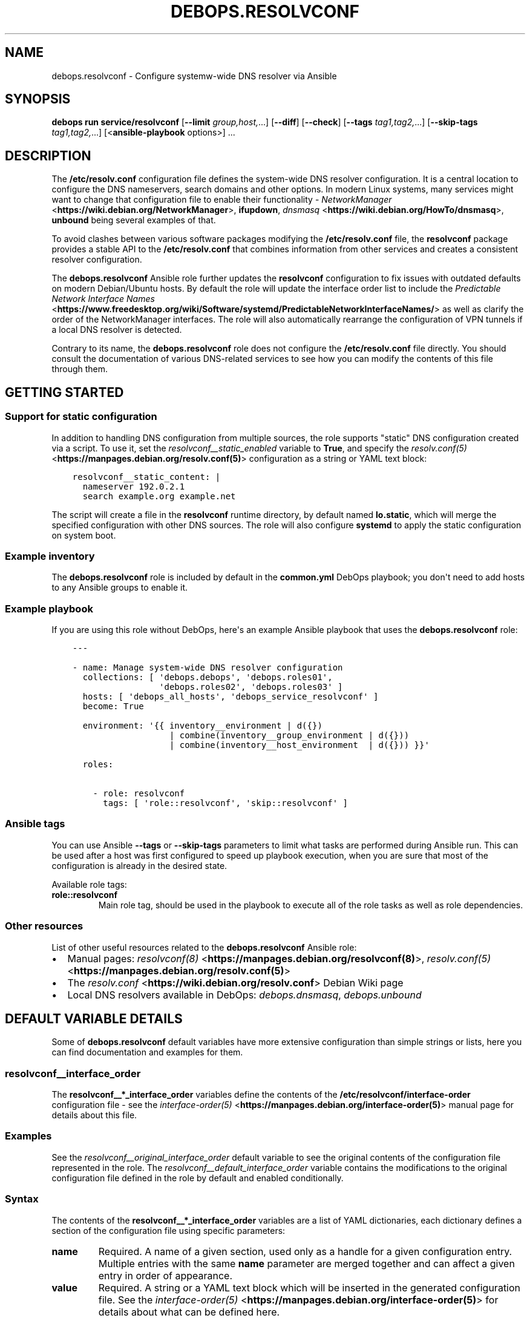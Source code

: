 .\" Man page generated from reStructuredText.
.
.
.nr rst2man-indent-level 0
.
.de1 rstReportMargin
\\$1 \\n[an-margin]
level \\n[rst2man-indent-level]
level margin: \\n[rst2man-indent\\n[rst2man-indent-level]]
-
\\n[rst2man-indent0]
\\n[rst2man-indent1]
\\n[rst2man-indent2]
..
.de1 INDENT
.\" .rstReportMargin pre:
. RS \\$1
. nr rst2man-indent\\n[rst2man-indent-level] \\n[an-margin]
. nr rst2man-indent-level +1
.\" .rstReportMargin post:
..
.de UNINDENT
. RE
.\" indent \\n[an-margin]
.\" old: \\n[rst2man-indent\\n[rst2man-indent-level]]
.nr rst2man-indent-level -1
.\" new: \\n[rst2man-indent\\n[rst2man-indent-level]]
.in \\n[rst2man-indent\\n[rst2man-indent-level]]u
..
.TH "DEBOPS.RESOLVCONF" "5" "Oct 09, 2025" "v3.1.6" "DebOps"
.SH NAME
debops.resolvconf \- Configure systemw-wide DNS resolver via Ansible
.SH SYNOPSIS
.sp
\fBdebops run service/resolvconf\fP [\fB\-\-limit\fP \fIgroup,host,\fP\&...] [\fB\-\-diff\fP] [\fB\-\-check\fP] [\fB\-\-tags\fP \fItag1,tag2,\fP\&...] [\fB\-\-skip\-tags\fP \fItag1,tag2,\fP\&...] [<\fBansible\-playbook\fP options>] ...
.SH DESCRIPTION
.sp
The \fB/etc/resolv.conf\fP configuration file defines the system\-wide DNS
resolver configuration. It is a central location to configure the DNS
nameservers, search domains and other options. In modern Linux systems, many
services might want to change that configuration file to enable their
functionality \- \fI\%NetworkManager\fP <\fBhttps://wiki.debian.org/NetworkManager\fP>, \fBifupdown\fP, \fI\%dnsmasq\fP <\fBhttps://wiki.debian.org/HowTo/dnsmasq\fP>, \fBunbound\fP
being several examples of that.
.sp
To avoid clashes between various software packages modifying the
\fB/etc/resolv.conf\fP file, the \fBresolvconf\fP package provides a stable API
to the \fB/etc/resolv.conf\fP that combines information from other services
and creates a consistent resolver configuration.
.sp
The \fBdebops.resolvconf\fP Ansible role further updates the \fBresolvconf\fP
configuration to fix issues with outdated defaults on modern Debian/Ubuntu
hosts. By default the role will update the interface order list to include the
\fI\%Predictable Network Interface Names\fP <\fBhttps://www.freedesktop.org/wiki/Software/systemd/PredictableNetworkInterfaceNames/\fP> as well as clarify the order of the
NetworkManager interfaces. The role will also automatically rearrange the
configuration of VPN tunnels if a local DNS resolver is detected.
.sp
Contrary to its name, the \fBdebops.resolvconf\fP role does not configure the
\fB/etc/resolv.conf\fP file directly. You should consult the documentation of
various DNS\-related services to see how you can modify the contents of this
file through them.
.SH GETTING STARTED
.SS Support for static configuration
.sp
In addition to handling DNS configuration from multiple sources, the role
supports \(dqstatic\(dq DNS configuration created via a script. To use it, set the
\fI\%resolvconf__static_enabled\fP variable to \fBTrue\fP, and specify the
\fI\%resolv.conf(5)\fP <\fBhttps://manpages.debian.org/resolv.conf(5)\fP> configuration as a string or YAML text block:
.INDENT 0.0
.INDENT 3.5
.sp
.nf
.ft C
resolvconf__static_content: |
  nameserver 192.0.2.1
  search example.org example.net
.ft P
.fi
.UNINDENT
.UNINDENT
.sp
The script will create a file in the \fBresolvconf\fP runtime directory,
by default named \fBlo.static\fP, which will merge the specified
configuration with other DNS sources. The role will also configure
\fBsystemd\fP to apply the static configuration on system boot.
.SS Example inventory
.sp
The \fBdebops.resolvconf\fP role is included by default in the \fBcommon.yml\fP
DebOps playbook; you don\(aqt need to add hosts to any Ansible groups to enable
it.
.SS Example playbook
.sp
If you are using this role without DebOps, here\(aqs an example Ansible playbook
that uses the \fBdebops.resolvconf\fP role:
.INDENT 0.0
.INDENT 3.5
.sp
.nf
.ft C
\-\-\-

\- name: Manage system\-wide DNS resolver configuration
  collections: [ \(aqdebops.debops\(aq, \(aqdebops.roles01\(aq,
                 \(aqdebops.roles02\(aq, \(aqdebops.roles03\(aq ]
  hosts: [ \(aqdebops_all_hosts\(aq, \(aqdebops_service_resolvconf\(aq ]
  become: True

  environment: \(aq{{ inventory__environment | d({})
                   | combine(inventory__group_environment | d({}))
                   | combine(inventory__host_environment  | d({})) }}\(aq

  roles:

    \- role: resolvconf
      tags: [ \(aqrole::resolvconf\(aq, \(aqskip::resolvconf\(aq ]

.ft P
.fi
.UNINDENT
.UNINDENT
.SS Ansible tags
.sp
You can use Ansible \fB\-\-tags\fP or \fB\-\-skip\-tags\fP parameters to limit what
tasks are performed during Ansible run. This can be used after a host was first
configured to speed up playbook execution, when you are sure that most of the
configuration is already in the desired state.
.sp
Available role tags:
.INDENT 0.0
.TP
.B \fBrole::resolvconf\fP
Main role tag, should be used in the playbook to execute all of the role
tasks as well as role dependencies.
.UNINDENT
.SS Other resources
.sp
List of other useful resources related to the \fBdebops.resolvconf\fP Ansible role:
.INDENT 0.0
.IP \(bu 2
Manual pages: \fI\%resolvconf(8)\fP <\fBhttps://manpages.debian.org/resolvconf(8)\fP>, \fI\%resolv.conf(5)\fP <\fBhttps://manpages.debian.org/resolv.conf(5)\fP>
.IP \(bu 2
The \fI\%resolv.conf\fP <\fBhttps://wiki.debian.org/resolv.conf\fP> Debian Wiki page
.IP \(bu 2
Local DNS resolvers available in DebOps: \fI\%debops.dnsmasq\fP,
\fI\%debops.unbound\fP
.UNINDENT
.SH DEFAULT VARIABLE DETAILS
.sp
Some of \fBdebops.resolvconf\fP default variables have more extensive
configuration than simple strings or lists, here you can find documentation and
examples for them.
.SS resolvconf__interface_order
.sp
The \fBresolvconf__*_interface_order\fP variables define the contents of the
\fB/etc/resolvconf/interface\-order\fP configuration file \- see the
\fI\%interface\-order(5)\fP <\fBhttps://manpages.debian.org/interface-order(5)\fP> manual page for details about this file.
.SS Examples
.sp
See the \fI\%resolvconf__original_interface_order\fP default variable to see
the original contents of the configuration file represented in the role. The
\fI\%resolvconf__default_interface_order\fP variable contains the
modifications to the original configuration file defined in the role by default
and enabled conditionally.
.SS Syntax
.sp
The contents of the \fBresolvconf__*_interface_order\fP variables are a list of
YAML dictionaries, each dictionary defines a section of the configuration file
using specific parameters:
.INDENT 0.0
.TP
.B \fBname\fP
Required. A name of a given section, used only as a handle for a given
configuration entry. Multiple entries with the same \fBname\fP parameter are
merged together and can affect a given entry in order of appearance.
.TP
.B \fBvalue\fP
Required. A string or a YAML text block which will be inserted in the
generated configuration file. See the \fI\%interface\-order(5)\fP <\fBhttps://manpages.debian.org/interface-order(5)\fP> for details
about what can be defined here.
.TP
.B \fBcomment\fP
Optional. A string or YAML text block with additional comments about a given
configuration entry.
.TP
.B \fBstate\fP
Optional. If not specified or \fBpresent\fP, a given configuration section will
be included in the generated configuration file. If \fBabsent\fP,
a configuration section will be removed from the generated configuration
file. If \fBignore\fP, a given configuration entry will not be evaluated by the
role during its execution.
.TP
.B \fBcopy_id_from\fP
Optional. Name of a configuration entry (its \fBname\fP parameter) from which
a given entry should copy its internal \(dqid\(dq value. This can be used to roughly
place a given configuration entry near the specified configuration section
without the need to modify the order of all of the other entries.
.TP
.B \fBweight\fP
Optional. A positive or negative number which defines an additional \(dqweight\(dq
of a given entry relative to other configuration entries. This parameter can
be used to fine\-tune the order of the configuration sections in the generated
configuration file.
.UNINDENT
.SH AUTHOR
Maciej Delmanowski
.SH COPYRIGHT
2014-2024, Maciej Delmanowski, Nick Janetakis, Robin Schneider and others
.\" Generated by docutils manpage writer.
.
